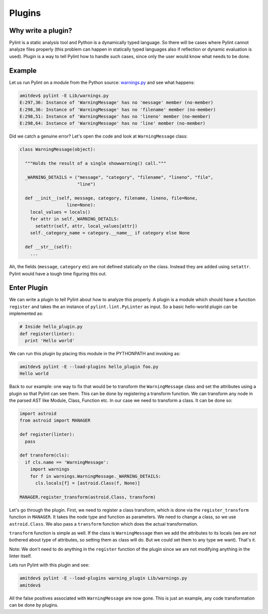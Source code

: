 .. -*- coding: utf-8 -*-

=======
Plugins
=======

Why write a plugin?
-------------------

Pylint is a static analysis tool and Python is a dynamically typed language.
So there will be cases where Pylint cannot analyze files properly (this problem
can happen in statically typed languages also if reflection or dynamic
evaluation is used). Plugin is a way to tell Pylint how to handle such cases,
since only the user would know what needs to be done.

Example
-------

Let us run Pylint on a module from the Python source: `warnings.py`_ and see what happens:

.. sourcecode:: bash

  amitdev$ pylint -E Lib/warnings.py
  E:297,36: Instance of 'WarningMessage' has no 'message' member (no-member)
  E:298,36: Instance of 'WarningMessage' has no 'filename' member (no-member)
  E:298,51: Instance of 'WarningMessage' has no 'lineno' member (no-member)
  E:298,64: Instance of 'WarningMessage' has no 'line' member (no-member)


Did we catch a genuine error? Let's open the code and look at ``WarningMessage`` class:

.. sourcecode:: python

  class WarningMessage(object):

    """Holds the result of a single showwarning() call."""

    _WARNING_DETAILS = ("message", "category", "filename", "lineno", "file",
                        "line")

    def __init__(self, message, category, filename, lineno, file=None,
                    line=None):
      local_values = locals()
      for attr in self._WARNING_DETAILS:
        setattr(self, attr, local_values[attr])
      self._category_name = category.__name__ if category else None

    def __str__(self):
      ...

Ah, the fields (``message``, ``category`` etc) are not defined statically on the class.
Instead they are added using ``setattr``. Pylint would have a tough time figuring
this out.

Enter Plugin
------------

We can write a plugin to tell Pylint about how to analyze this properly. A
plugin is a module which should have a function ``register`` and takes the
an instance of ``pylint.lint.PyLinter`` as input.
So a basic hello-world plugin can be implemented as:

.. sourcecode:: python

  # Inside hello_plugin.py
  def register(linter):
    print 'Hello world'

We can run this plugin by placing this module in the PYTHONPATH and invoking as:

.. sourcecode:: bash

  amitdev$ pylint -E --load-plugins hello_plugin foo.py
  Hello world

Back to our example: one way to fix that would be to transform the ``WarningMessage`` class
and set the attributes using a plugin so that Pylint can see them. This can be done by
registering a transform function. We can transform any node in the parsed AST like
Module, Class, Function etc. In our case we need to transform a class. It can be done so:

.. sourcecode:: python

  import astroid
  from astroid import MANAGER

  def register(linter):
    pass

  def transform(cls):
    if cls.name == 'WarningMessage':
      import warnings
      for f in warnings.WarningMessage._WARNING_DETAILS:
        cls.locals[f] = [astroid.Class(f, None)]

  MANAGER.register_transform(astroid.Class, transform)

Let's go through the plugin. First, we need to register a class transform, which
is done via the ``register_transform`` function in ``MANAGER``. It takes the node
type and function as parameters. We need to change a class, so we use ``astroid.Class``.
We also pass a ``transform`` function which does the actual transformation.

``transform`` function is simple as well. If the class is ``WarningMessage`` then we
add the attributes to its locals (we are not bothered about type of attributes, so setting
them as class will do. But we could set them to any type we want). That's it.

Note: We don't need to do anything in the ``register`` function of the plugin since we
are not modifying anything in the linter itself.

Lets run Pylint with this plugin and see:

.. sourcecode:: bash

  amitdev$ pylint -E --load-plugins warning_plugin Lib/warnings.py
  amitdev$

All the false positives associated with ``WarningMessage`` are now gone. This is just
an example, any code transformation can be done by plugins. 

.. _`warnings.py`: http://hg.python.org/cpython/file/2.7/Lib/warnings.py
